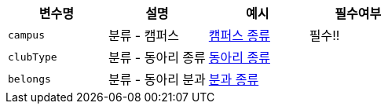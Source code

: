 |===
|변수명|설명|예시|필수여부

|`+campus+`
|분류 - 캠퍼스
|link:common/campus-type.html[캠퍼스 종류,role="popup"]
|필수!!

|`+clubType+`
|분류 - 동아리 종류
|link:common/club-type-null.html[동아리 종류,role="popup"]
|

|`+belongs+`
|분류 - 동아리 분과
|link:common/belongs-null.html[분과 종류,role="popup"]
|

|===